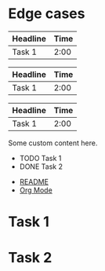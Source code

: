 * Edge cases

#+BEGIN: clocktable
| Headline | Time |
|----------+------|
| Task 1   | 2:00 |
# missing #+END:

#+BEGIN: clocktable :maxlevel
| Headline | Time |
|----------+------|
| Task 1   | 2:00 |
#+END:

#+BEGIN: clocktable :maxlevel 2
| Headline | Time |
|----------+------|
| Task 1   | 2:00 |
#+END: extra

#+BEGIN: customblock
Some custom content here.
# missing #+END:

#+BEGIN: agenda :files
- TODO Task 1
- DONE Task 2
#+END:

#+BEGIN: list-of-links :maxlevel 1
- [[file:README.md][README]]
- [[https://orgmode.org][Org Mode]]
#+END: unexpected

#+BEGIN: columnview :maxlevel 3 :columns "ITEM,TIME"
* Task 1
* Task 2
#+END: typo

